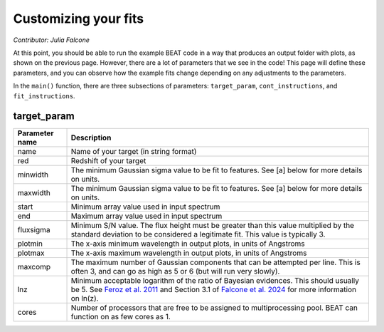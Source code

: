 Customizing your fits
==========================
*Contributor: Julia Falcone*

At this point, you should be able to run the example BEAT code in a way that produces an output folder with plots, as shown on the previous page. However, there are a lot of parameters that we see in the code! This page will define these parameters, and you can observe how the example fits change depending on any adjustments to the parameters.

In the ``main()`` function, there are three subsections of parameters: ``target_param``, ``cont_instructions``, and ``fit_instructions``. 

target_param
------------

+----------------+----------------------------------------------------------------------------------------------------------------------------------------------------------------------------------------------------------------------------------------------------------------------------------------------------------------------------+
| Parameter name | Description                                                                                                                                                                                                                                                                                                                |
+================+============================================================================================================================================================================================================================================================================================================================+
| name           | Name of your target (in string format)                                                                                                                                                                                                                                                                                     |
+----------------+----------------------------------------------------------------------------------------------------------------------------------------------------------------------------------------------------------------------------------------------------------------------------------------------------------------------------+
| red            | Redshift of your target                                                                                                                                                                                                                                                                                                    |
+----------------+----------------------------------------------------------------------------------------------------------------------------------------------------------------------------------------------------------------------------------------------------------------------------------------------------------------------------+
| minwidth       | The minimum Gaussian sigma value to be fit to features. See [a] below for more details on units.                                                                                                                                                                                                                           |
+----------------+----------------------------------------------------------------------------------------------------------------------------------------------------------------------------------------------------------------------------------------------------------------------------------------------------------------------------+
| maxwidth       | The minimum Gaussian sigma value to be fit to features. See [a] below for more details on units.                                                                                                                                                                                                                           |
+----------------+----------------------------------------------------------------------------------------------------------------------------------------------------------------------------------------------------------------------------------------------------------------------------------------------------------------------------+
| start          | Minimum array value used in input spectrum                                                                                                                                                                                                                                                                                 |
+----------------+----------------------------------------------------------------------------------------------------------------------------------------------------------------------------------------------------------------------------------------------------------------------------------------------------------------------------+
| end            | Maximum array value used in input spectrum                                                                                                                                                                                                                                                                                 |
+----------------+----------------------------------------------------------------------------------------------------------------------------------------------------------------------------------------------------------------------------------------------------------------------------------------------------------------------------+
| fluxsigma      | Minimum S/N value. The flux height must be greater than this value multiplied by the standard deviation to be considered a legitimate fit. This value is typically 3.                                                                                                                                                      |
+----------------+----------------------------------------------------------------------------------------------------------------------------------------------------------------------------------------------------------------------------------------------------------------------------------------------------------------------------+
| plotmin        | The x-axis minimum wavelength in output plots, in units of Angstroms                                                                                                                                                                                                                                                       |
+----------------+----------------------------------------------------------------------------------------------------------------------------------------------------------------------------------------------------------------------------------------------------------------------------------------------------------------------------+
| plotmax        | The x-axis maximum wavelength in output plots, in units of Angstroms                                                                                                                                                                                                                                                       |
+----------------+----------------------------------------------------------------------------------------------------------------------------------------------------------------------------------------------------------------------------------------------------------------------------------------------------------------------------+
| maxcomp        | The maximum number of Gaussian components that can be attempted per line. This is often 3, and can go as high as 5 or 6 (but will run very slowly).                                                                                                                                                                        |
+----------------+----------------------------------------------------------------------------------------------------------------------------------------------------------------------------------------------------------------------------------------------------------------------------------------------------------------------------+
| lnz            | Minimum acceptable logarithm of the ratio of Bayesian evidences. This should usually be 5. See `Feroz et al. 2011 <https://academic.oup.com/mnras/article/415/4/3462/1748699>`_ and Section 3.1 of `Falcone et al. 2024 <https://ui.adsabs.harvard.edu/abs/2024ApJ...971...17F/abstract/>`_ for more information on ln(z). |
+----------------+----------------------------------------------------------------------------------------------------------------------------------------------------------------------------------------------------------------------------------------------------------------------------------------------------------------------------+
| cores          | Number of processors that are free to be assigned to multiprocessing pool. BEAT can function on as few cores as 1.                                                                                                                                                                                                         |
+----------------+----------------------------------------------------------------------------------------------------------------------------------------------------------------------------------------------------------------------------------------------------------------------------------------------------------------------------+
